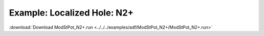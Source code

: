 .. _example ModStPot_N2+:

Example: Localized Hole: N2+ 
============================

:download:`Download ModStPot_N2+.run <../../../examples/adf/ModStPot_N2+/ModStPot_N2+.run>` 

.. literalinclude :: ../../../examples/adf/ModStPot_N2+/ModStPot_N2+.run 
   :language: bash 
